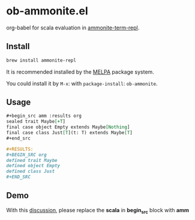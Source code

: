 #+startup: showall

* ob-ammonite.el
  org-babel for scala evaluation in [[https://github.com/zwild/ammonite-term-repl][ammonite-term-repl]].

  [[https://melpa.org/#ob-ammonite/][https://melpa.org/packages/ob-ammonite-badge.svg]]

** Install
   #+begin_src sh
   brew install ammonite-repl
   #+end_src

   It is recommended installed by the [[https://github.com/melpa/melpa][MELPA]] package system.

   You could install it by ~M-x~: with ~package-install~: ~ob-ammonite~.

** Usage
   #+begin_src org
   ,#+begin_src amm :results org
   sealed trait Maybe[+T]
   final case object Empty extends Maybe[Nothing]
   final case class Just[T](t: T) extends Maybe[T]
   ,#+end_src

   ,#+RESULTS:
   ,#+BEGIN_SRC org
   defined trait Maybe
   defined object Empty
   defined class Just
   ,#+END_SRC
   #+end_src

** Demo
   With this [[https://github.com/melpa/melpa/pull/5999][discussion]], please replace the *scala* in *begin_src* block with *amm*
   [[./demo.gif]]
